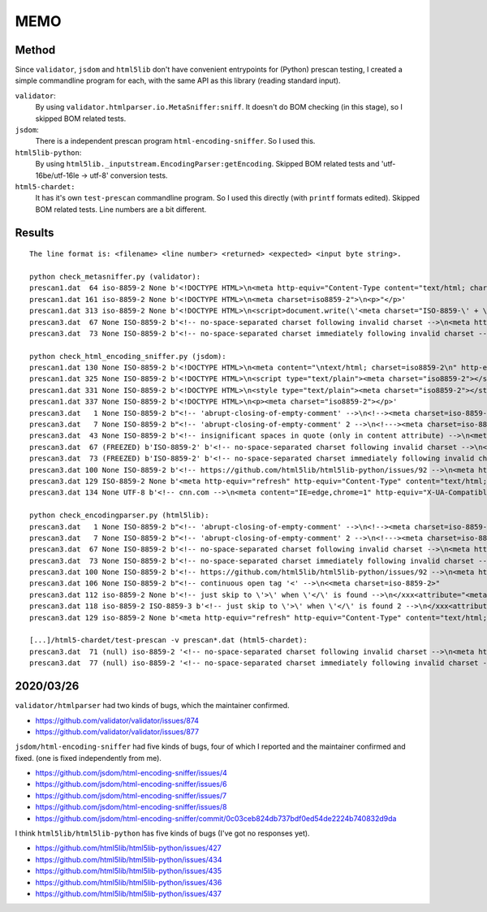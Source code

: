 
MEMO
====

Method
------

Since ``validator``, ``jsdom`` and ``html5lib`` don't have
convenient entrypoints for (Python) prescan testing,
I created a simple commandline program for each,
with the same API as this library (reading standard input).

``validator``:
    By using ``validator.htmlparser.io.MetaSniffer:sniff``.
    It doesn't do BOM checking (in this stage), so I skipped BOM related tests.

``jsdom``:
    There is a independent prescan program ``html-encoding-sniffer``.
    So I used this.

``html5lib-python``:
    By using ``html5lib._inputstream.EncodingParser:getEncoding``.
    Skipped BOM related tests and 'utf-16be/utf-16le -> utf-8' conversion tests.

``html5-chardet:``
    It has it's own ``test-prescan`` commandline program.
    So I used this directly (with ``printf`` formats edited).
    Skipped BOM related tests. Line numbers are a bit different.


Results
-------

::

    The line format is: <filename> <line number> <returned> <expected> <input byte string>.

    python check_metasniffer.py (validator):
    prescan1.dat  64 iso-8859-2 None b'<!DOCTYPE HTML>\n<meta http-equiv="Content-Type content="text/html; charset=iso8859-2">'
    prescan1.dat 161 iso-8859-2 None b'<!DOCTYPE HTML>\n<meta charset=iso8859-2">\n<p>"</p>'
    prescan1.dat 313 iso-8859-2 None b'<!DOCTYPE HTML>\n<script>document.write(\'<meta charset="ISO-8859-\' + \'2">\')</script>'
    prescan3.dat  67 None ISO-8859-2 b'<!-- no-space-separated charset following invalid charset -->\n<meta http-equiv="Content-Type" content="charsetxxxxxcharset=iso-8859-2">'
    prescan3.dat  73 None ISO-8859-2 b'<!-- no-space-separated charset immediately following invalid charset -->\n<meta http-equiv="Content-Type" content="charsetcharset=iso-8859-2">'

    python check_html_encoding_sniffer.py (jsdom):
    prescan1.dat 130 None ISO-8859-2 b'<!DOCTYPE HTML>\n<meta content="\ntext/html; charset=iso8859-2\n" http-equiv="Content-Type">'
    prescan1.dat 325 None ISO-8859-2 b'<!DOCTYPE HTML>\n<script type="text/plain"><meta charset="iso8859-2"></script>'
    prescan1.dat 331 None ISO-8859-2 b'<!DOCTYPE HTML>\n<style type="text/plain"><meta charset="iso8859-2"></style>'
    prescan1.dat 337 None ISO-8859-2 b'<!DOCTYPE HTML>\n<p><meta charset="iso8859-2"></p>'
    prescan3.dat   1 None ISO-8859-2 b"<!-- 'abrupt-closing-of-empty-comment' -->\n<!--><meta charset=iso-8859-2>-->"
    prescan3.dat   7 None ISO-8859-2 b"<!-- 'abrupt-closing-of-empty-comment' 2 -->\n<!---><meta charset=iso-8859-2>-->"
    prescan3.dat  43 None ISO-8859-2 b'<!-- insignificant spaces in quote (only in content attribute) -->\n<meta http-equiv="Content-Type" content="  text/html; charset=iso-8859-2  ">'
    prescan3.dat  67 (FREEZED) b'ISO-8859-2' b'<!-- no-space-separated charset following invalid charset -->\n<meta http-equiv="Content-Type" content="charsetxxxxxcharset=iso-8859-2">'
    prescan3.dat  73 (FREEZED) b'ISO-8859-2' b'<!-- no-space-separated charset immediately following invalid charset -->\n<meta http-equiv="Content-Type" content="charsetcharset=iso-8859-2">'
    prescan3.dat 100 None ISO-8859-2 b'<!-- https://github.com/html5lib/html5lib-python/issues/92 -->\n<meta http-equiv="Content-Type" content="charset=iso8859-2;text/html">'
    prescan3.dat 129 ISO-8859-2 None b'<meta http-equiv="refresh" http-equiv="Content-Type" content="text/html; charset=iso8859-2">'
    prescan3.dat 134 None UTF-8 b'<!-- cnn.com -->\n<meta content="IE=edge,chrome=1" http-equiv="X-UA-Compatible"><meta charset="utf-8">'

    python check_encodingparser.py (html5lib):
    prescan3.dat   1 None ISO-8859-2 b"<!-- 'abrupt-closing-of-empty-comment' -->\n<!--><meta charset=iso-8859-2>-->"
    prescan3.dat   7 None ISO-8859-2 b"<!-- 'abrupt-closing-of-empty-comment' 2 -->\n<!---><meta charset=iso-8859-2>-->"
    prescan3.dat  67 None ISO-8859-2 b'<!-- no-space-separated charset following invalid charset -->\n<meta http-equiv="Content-Type" content="charsetxxxxxcharset=iso-8859-2">'
    prescan3.dat  73 None ISO-8859-2 b'<!-- no-space-separated charset immediately following invalid charset -->\n<meta http-equiv="Content-Type" content="charsetcharset=iso-8859-2">'
    prescan3.dat 100 None ISO-8859-2 b'<!-- https://github.com/html5lib/html5lib-python/issues/92 -->\n<meta http-equiv="Content-Type" content="charset=iso8859-2;text/html">'
    prescan3.dat 106 None ISO-8859-2 b"<!-- continuous open tag '<' -->\n<<meta charset=iso-8859-2>"
    prescan3.dat 112 iso-8859-2 None b'<!-- just skip to \'>\' when \'</\' is found -->\n</xxx<attribute="<meta charset=iso-8859-2>"'
    prescan3.dat 118 iso-8859-2 ISO-8859-3 b'<!-- just skip to \'>\' when \'</\' is found 2 -->\n</xxx<attribute="<meta charset=iso-8859-2><meta charset=iso-8859-3>"'
    prescan3.dat 129 iso-8859-2 None b'<meta http-equiv="refresh" http-equiv="Content-Type" content="text/html; charset=iso8859-2">'

    [...]/html5-chardet/test-prescan -v prescan*.dat (html5-chardet):
    prescan3.dat  71 (null) iso-8859-2 '<!-- no-space-separated charset following invalid charset -->\n<meta http-equiv="Content-Type" content="charsetxxxxxcharset=iso-8859-2">'
    prescan3.dat  77 (null) iso-8859-2 '<!-- no-space-separated charset immediately following invalid charset -->\n<meta http-equiv="Content-Type" content="charsetcharset=iso-8859-2">'


2020/03/26
----------

``validator/htmlparser`` had two kinds of bugs, which the maintainer confirmed.

* https://github.com/validator/validator/issues/874
* https://github.com/validator/validator/issues/877

``jsdom/html-encoding-sniffer`` had five kinds of bugs,
four of which I reported and the maintainer confirmed and fixed.
(one is fixed independently from me).

* https://github.com/jsdom/html-encoding-sniffer/issues/4
* https://github.com/jsdom/html-encoding-sniffer/issues/6
* https://github.com/jsdom/html-encoding-sniffer/issues/7
* https://github.com/jsdom/html-encoding-sniffer/issues/8

* https://github.com/jsdom/html-encoding-sniffer/commit/0c03ceb824db737bdf0ed54de2224b740832d9da

I think ``html5lib/html5lib-python`` has five kinds of bugs
(I've got no responses yet).

* https://github.com/html5lib/html5lib-python/issues/427
* https://github.com/html5lib/html5lib-python/issues/434
* https://github.com/html5lib/html5lib-python/issues/435
* https://github.com/html5lib/html5lib-python/issues/436
* https://github.com/html5lib/html5lib-python/issues/437
